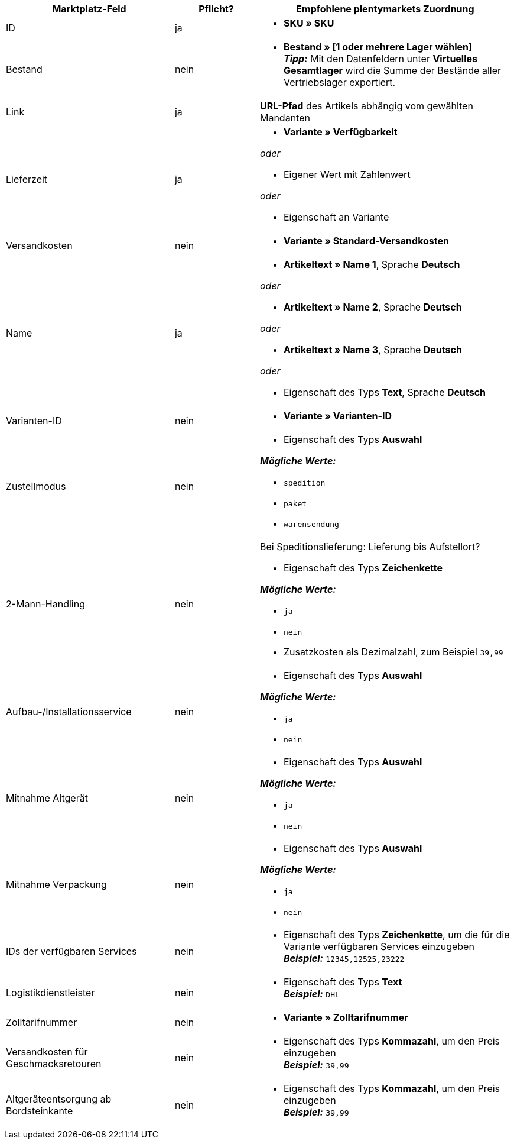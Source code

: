 [[recommended-mappings]]
[cols="2,1,3a"]
|====
|Marktplatz-Feld |Pflicht? |Empfohlene plentymarkets Zuordnung

| ID
| ja
| * *SKU » SKU*

| Bestand
| nein
| * *Bestand » [1 oder mehrere Lager wählen]* +
*_Tipp:_* Mit den Datenfeldern unter *Virtuelles Gesamtlager* wird die Summe der Bestände aller Vertriebslager exportiert.

| Link
| ja
| *URL-Pfad* des Artikels abhängig vom
gewählten Mandanten

| Lieferzeit
| ja
| * *Variante » Verfügbarkeit*

_oder_

* Eigener Wert mit Zahlenwert

_oder_

* Eigenschaft an Variante

| Versandkosten
| nein
| * *Variante » Standard-Versandkosten*

| Name
| ja
| * *Artikeltext » Name 1*, Sprache *Deutsch*

_oder_

* *Artikeltext » Name 2*, Sprache *Deutsch*

_oder_

* *Artikeltext » Name 3*, Sprache *Deutsch*

_oder_

* Eigenschaft des Typs *Text*, Sprache *Deutsch*

| Varianten-ID
| nein
| * *Variante » Varianten-ID*

| Zustellmodus
| nein
| * Eigenschaft des Typs *Auswahl*

*_Mögliche Werte:_*

* `spedition`
* `paket`
* `warensendung`

| 2-Mann-Handling
| nein
| Bei Speditionslieferung: Lieferung bis Aufstellort?

* Eigenschaft des Typs *Zeichenkette*

*_Mögliche Werte:_*

* `ja`
* `nein`
* Zusatzkosten als Dezimalzahl, zum Beispiel `39,99`

| Aufbau-/Installationsservice
| nein
| * Eigenschaft des Typs *Auswahl*

*_Mögliche Werte:_*

* `ja`
* `nein`

| Mitnahme Altgerät
| nein
| * Eigenschaft des Typs *Auswahl*

*_Mögliche Werte:_*

* `ja`
* `nein`

| Mitnahme Verpackung
| nein
| * Eigenschaft des Typs *Auswahl*

*_Mögliche Werte:_*

* `ja`
* `nein`

| IDs der verfügbaren Services
| nein
| * Eigenschaft des Typs *Zeichenkette*, um die für die Variante verfügbaren Services einzugeben +
*_Beispiel:_* `12345,12525,23222`

| Logistikdienstleister
| nein
| * Eigenschaft des Typs *Text* +
  *_Beispiel:_* `DHL`

| Zolltarifnummer
| nein
| * *Variante » Zolltarifnummer*

| Versandkosten für Geschmacksretouren
| nein
| * Eigenschaft des Typs *Kommazahl*, um den Preis einzugeben +
  *_Beispiel:_* `39,99`

| Altgeräteentsorgung ab Bordsteinkante
| nein
| * Eigenschaft des Typs *Kommazahl*, um den Preis einzugeben +
  *_Beispiel:_* `39,99`
|====
